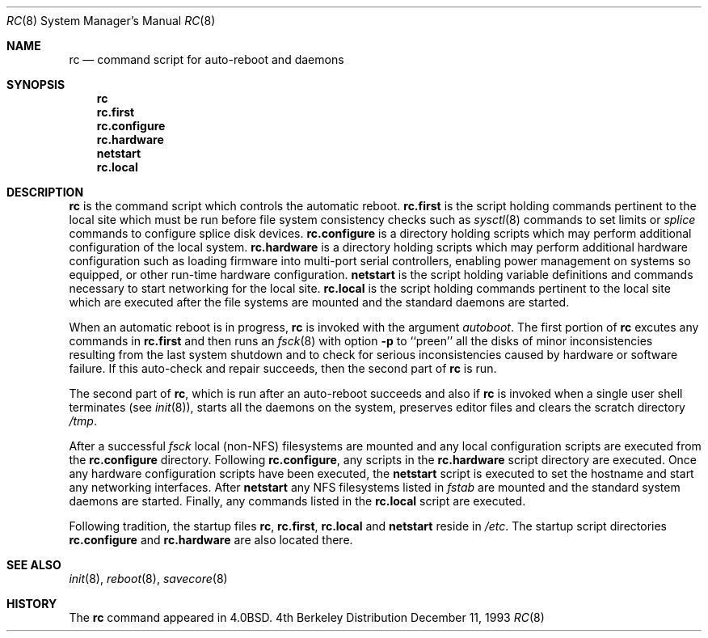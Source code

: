 .\" BSDI	rc.8,v 2.2 1998/11/23 17:28:00 polk Exp
.\"
.\" Copyright (c) 1980, 1991, 1993
.\"	The Regents of the University of California.  All rights reserved.
.\"
.\" Redistribution and use in source and binary forms, with or without
.\" modification, are permitted provided that the following conditions
.\" are met:
.\" 1. Redistributions of source code must retain the above copyright
.\"    notice, this list of conditions and the following disclaimer.
.\" 2. Redistributions in binary form must reproduce the above copyright
.\"    notice, this list of conditions and the following disclaimer in the
.\"    documentation and/or other materials provided with the distribution.
.\" 3. All advertising materials mentioning features or use of this software
.\"    must display the following acknowledgement:
.\"	This product includes software developed by the University of
.\"	California, Berkeley and its contributors.
.\" 4. Neither the name of the University nor the names of its contributors
.\"    may be used to endorse or promote products derived from this software
.\"    without specific prior written permission.
.\"
.\" THIS SOFTWARE IS PROVIDED BY THE REGENTS AND CONTRIBUTORS ``AS IS'' AND
.\" ANY EXPRESS OR IMPLIED WARRANTIES, INCLUDING, BUT NOT LIMITED TO, THE
.\" IMPLIED WARRANTIES OF MERCHANTABILITY AND FITNESS FOR A PARTICULAR PURPOSE
.\" ARE DISCLAIMED.  IN NO EVENT SHALL THE REGENTS OR CONTRIBUTORS BE LIABLE
.\" FOR ANY DIRECT, INDIRECT, INCIDENTAL, SPECIAL, EXEMPLARY, OR CONSEQUENTIAL
.\" DAMAGES (INCLUDING, BUT NOT LIMITED TO, PROCUREMENT OF SUBSTITUTE GOODS
.\" OR SERVICES; LOSS OF USE, DATA, OR PROFITS; OR BUSINESS INTERRUPTION)
.\" HOWEVER CAUSED AND ON ANY THEORY OF LIABILITY, WHETHER IN CONTRACT, STRICT
.\" LIABILITY, OR TORT (INCLUDING NEGLIGENCE OR OTHERWISE) ARISING IN ANY WAY
.\" OUT OF THE USE OF THIS SOFTWARE, EVEN IF ADVISED OF THE POSSIBILITY OF
.\" SUCH DAMAGE.
.\"
.\"     @(#)rc.8	8.2 (Berkeley) 12/11/93
.\"
.Dd December 11, 1993
.Dt RC 8
.Os BSD 4
.Sh NAME
.Nm rc
.Nd command script for auto\-reboot and daemons
.Sh SYNOPSIS
.Nm rc
.Nm rc.first
.Nm rc.configure
.Nm rc.hardware
.Nm netstart
.Nm rc.local
.Sh DESCRIPTION
.Nm rc
is the command script which controls the automatic reboot.
.Nm rc.first
is the script holding commands pertinent to the local 
site which must be run before file system consistency checks
such as 
.Xr sysctl 8
commands to set limits or
.Xr splice
commands to configure splice disk devices. 
.Nm rc.configure 
is a directory holding scripts which may perform
additional configuration of the local system.
.Nm rc.hardware 
is a directory holding scripts which may perform
additional hardware configuration such as loading firmware
into multi-port serial controllers, enabling power management
on systems so equipped, or other run-time hardware
configuration.
.Nm netstart
is the script holding variable definitions and commands necessary
to start networking for the local site.
.Nm rc.local
is the script holding commands pertinent to the local site
which are executed after the file systems are mounted and the standard
daemons are started.
.Pp
When an automatic reboot is in progress,
.Nm rc
is invoked with the argument
.Em autoboot .
The first portion of
.Nm rc
excutes any commands in 
.Nm rc.first
and then 
runs an
.Xr fsck 8
with option
.Fl p
to ``preen'' all the disks of minor inconsistencies resulting
from the last system shutdown and to check for serious inconsistencies
caused by hardware or software failure.
If this auto-check and repair succeeds, then the second part of
.Nm rc
is run.
.Pp
The second part of
.Nm rc ,
which is run after an auto-reboot succeeds and also if
.Nm rc
is invoked when a single user shell terminates (see
.Xr init 8 ) ,
starts all the daemons on the system, preserves editor files
and clears the scratch directory
.Pa /tmp .
.Pp
After a successful 
.Xr fsck
local (non-NFS) filesystems are mounted and 
any local configuration scripts are executed from the
.Nm rc.configure
directory.  Following 
.Nm rc.configure ,
any scripts in the 
.Nm rc.hardware
script directory are executed.  Once any hardware configuration
scripts have been executed, the
.Nm netstart
script is executed to set the hostname and start any networking 
interfaces.  After
.Nm netstart
any NFS filesystems listed in 
.Xr fstab
are mounted and the standard system daemons are started.  Finally, any
commands listed in the
.Nm rc.local 
script are executed.
.Pp
Following tradition, the startup files
.Nm rc ,
.Nm rc.first ,
.Nm rc.local
and
.Nm netstart
reside in
.Pa /etc .
The startup script directories 
.Nm rc.configure
and 
.Nm rc.hardware 
are also located there.
.Sh SEE ALSO
.Xr init 8 ,
.Xr reboot 8 ,
.Xr savecore 8
.Sh HISTORY
The
.Nm rc
command appeared in
.Bx 4.0 .
